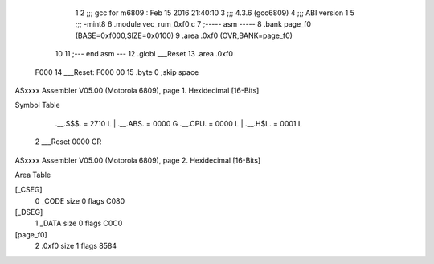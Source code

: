                               1 
                              2 ;;; gcc for m6809 : Feb 15 2016 21:40:10
                              3 ;;; 4.3.6 (gcc6809)
                              4 ;;; ABI version 1
                              5 ;;; -mint8
                              6 	.module	vec_rum_0xf0.c
                              7 ;----- asm -----
                              8 	.bank page_f0 (BASE=0xf000,SIZE=0x0100)
                              9 	.area .0xf0 (OVR,BANK=page_f0)
                             10 	
                             11 ;--- end asm ---
                             12 	.globl ___Reset
                             13 	.area	.0xf0
   F000                      14 ___Reset:
   F000 00                   15 	.byte	0	;skip space
ASxxxx Assembler V05.00  (Motorola 6809), page 1.
Hexidecimal [16-Bits]

Symbol Table

    .__.$$$.       =   2710 L   |     .__.ABS.       =   0000 G
    .__.CPU.       =   0000 L   |     .__.H$L.       =   0001 L
  2 ___Reset           0000 GR

ASxxxx Assembler V05.00  (Motorola 6809), page 2.
Hexidecimal [16-Bits]

Area Table

[_CSEG]
   0 _CODE            size    0   flags C080
[_DSEG]
   1 _DATA            size    0   flags C0C0
[page_f0]
   2 .0xf0            size    1   flags 8584

